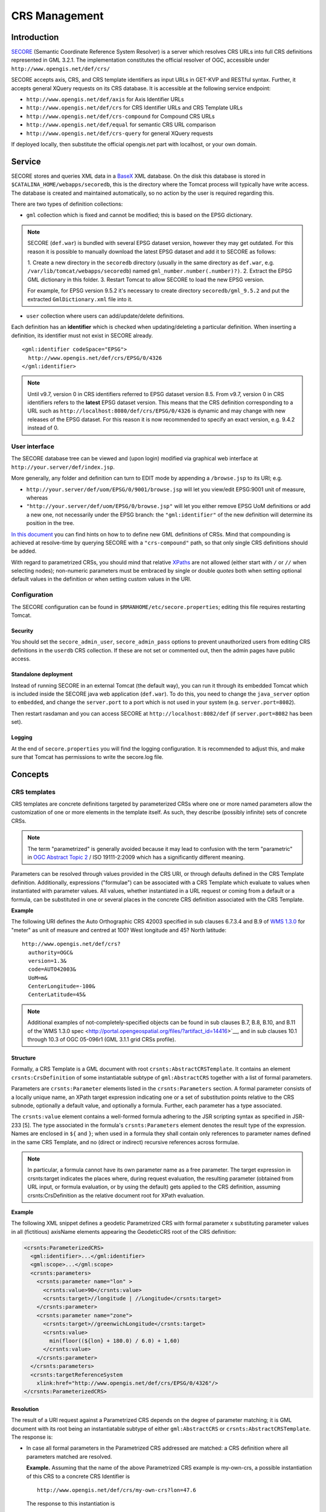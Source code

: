 .. highlight:: text

**************
CRS Management
**************

Introduction
============

`SECORE <http://link.springer.com/chapter/10.1007/978-3-642-29247-7_5/>`__
(Semantic Coordinate Reference System Resolver) is a server which
resolves CRS URLs into full CRS definitions represented in GML 3.2.1.
The implementation constitutes the official resolver of OGC, accessible
under ``http://www.opengis.net/def/crs/``

SECORE accepts axis, CRS, and CRS template identifiers as input URLs in GET-KVP
and RESTful syntax. Further, it accepts general XQuery requests on its CRS
database. It is accessible at the following service endpoint:

- ``http://www.opengis.net/def/axis`` for Axis Identifier URLs
- ``http://www.opengis.net/def/crs`` for CRS Identifier URLs and CRS Template URLs
- ``http://www.opengis.net/def/crs-compound`` for Compound CRS URLs
- ``http://www.opengis.net/def/equal`` for semantic CRS URL comparison
- ``http://www.opengis.net/def/crs-query`` for general XQuery requests

If deployed locally, then substitute the official opengis.net part with
localhost, or your own domain.


Service
=======

SECORE stores and queries XML data in a `BaseX <http://basex.org/>`__ XML
database. On the disk this database is stored in
``$CATALINA_HOME/webapps/secoredb``, this is the directory where the Tomcat
process will typically have write access. The database is created and maintained
automatically, so no action by the user is required regarding this.

There are two types of definition collections:

- ``gml`` collection which is fixed and cannot be modified; this is based on the
  EPSG dictionary.

.. note::

  SECORE (``def.war``) is bundled with several EPSG dataset version, however
  they may get outdated. For this reason it is possible to manually download
  the latest EPSG dataset and add it to SECORE as follows:

  1. Create a new directory in the ``secoredb`` directory (usually in the same
  directory as ``def.war``, e.g. ``/var/lib/tomcat/webapps/secoredb``)
  named ``gml_number.number(.number)?)``.
  2. Extract the EPSG GML dictionary in this folder.
  3. Restart Tomcat to allow SECORE to load the new EPSG version.

  For example, for EPSG version 9.5.2 it's necessary to create directory
  ``secoredb/gml_9.5.2`` and put the extracted ``GmlDictionary.xml`` file into it.

- ``user`` collection where users can add/update/delete definitions.

Each definition has an **identifier** which is checked when updating/deleting
a particular definition. When inserting a definition, its identifier must not
exist in SECORE already.

::

    <gml:identifier codeSpace="EPSG">
      http://www.opengis.net/def/crs/EPSG/0/4326
    </gml:identifier>

.. note::

  Until v9.7, version 0 in CRS identifiers referred to EPSG dataset version 8.5.
  From v9.7, version 0 in CRS identifiers refers to the **latest** EPSG dataset version.
  This means that the CRS definition corresponding to a URL such as
  ``http://localhost:8080/def/crs/EPSG/0/4326`` is dynamic and may change with
  new releases of the EPSG dataset. For this reason it is now recommended to
  specify an exact version, e.g. 9.4.2 instead of 0.


User interface
--------------

The SECORE database tree can be viewed and (upon login) modified via graphical
web interface at ``http://your.server/def/index.jsp``.

More generally, any folder and definition can turn to EDIT mode by appending a
``/browse.jsp`` to its URI; e.g.

- ``http://your.server/def/uom/EPSG/0/9001/browse.jsp`` will let you view/edit
  EPSG:9001 unit of measure, whereas

- ``"http://your.server/def/uom/EPSG/0/browse.jsp"`` will let you either remove
  EPSG UoM definitions or add a new one, not necessarily under the EPSG branch:
  the ``"gml:identifier"`` of the new definition will determine its position in
  the tree.

`In this document <http://www.schemacentral.com/sc/niem21/e-gml32_AbstractSingleCRS.html>`__
you can find hints on how to to define new GML definitions of CRSs. Mind that
compounding is achieved at resolve-time by querying SECORE with a
``"crs-compound"`` path, so that only single CRS definitions should be added.

With regard to parametrized CRSs, you should mind that relative `XPaths
<http://www.w3schools.com/xpath/default.asp>`__ are not allowed (either start
with ``/`` or ``//`` when selecting nodes); non-numeric parameters must be
embraced by single or double *quotes* both when setting optional default values
in the definition or when setting custom values in the URI.


Configuration
-------------

The SECORE configuration can be found in ``$RMANHOME/etc/secore.properties``;
editing this file requires restarting Tomcat.

Security
^^^^^^^^

You should set the ``secore_admin_user``, ``secore_admin_pass`` options to
prevent unauthorized users from editing CRS definitions in the ``userdb`` CRS
collection. If these are not set or commented out, then the admin pages have
public access.


Standalone deployment
^^^^^^^^^^^^^^^^^^^^^

Instead of running SECORE in an external Tomcat (the default way), you can run
it through its embedded Tomcat which is included inside the SECORE java web
application (``def.war``). To do this, you need to change the ``java_server``
option to ``embedded``, and change the ``server.port`` to a port which is not
used in your system (e.g. ``server.port=8082``).

Then restart rasdaman and you can access SECORE at ``http://localhost:8082/def``
(if ``server.port=8082`` has been set).

Logging
^^^^^^^

At the end of ``secore.properties`` you will find the logging configuration. It
is recommended to adjust this, and make sure that Tomcat has permissions to
write the secore.log file.

Concepts
========

CRS templates
-------------

CRS templates are concrete definitions targeted by parameterized CRSs where one
or more named parameters allow the customization of one or more elements in the
template itself. As such, they describe (possibly infinite) sets of concrete
CRSs.

.. note::
    The term "parametrized" is generally avoided because it may
    lead to confusion with the term "parametric" in `OGC Abstract Topic
    2 <http://portal.opengeospatial.org/files/?artifact_id=39049>`__ / ISO
    19111-2:2009 which has a significantly different meaning.

Parameters can be resolved through values provided in the CRS URI, or through
defaults defined in the CRS Template definition. Additionally, expressions
("formulae") can be associated with a CRS Template which evaluate to values when
instantiated with parameter values. All values, whether instantiated in a URL
request or coming from a default or a formula, can be substituted in one or
several places in the concrete CRS definition associated with the CRS Template.

**Example**

The following URI defines the Auto Orthographic CRS 42003 specified in sub
clauses 6.7.3.4 and B.9 of `WMS 1.3.0
<http://portal.opengeospatial.org/files/?artifact_id=14416>`__ for "meter" as
unit of measure and centred at 100? West longitude and 45? North latitude:

::

    http://www.opengis.net/def/crs?
      authority=OGC&
      version=1.3&
      code=AUTO42003&
      UoM=m&
      CenterLongitude=-100&
      CenterLatitude=45&

.. note::
    Additional examples of not-completely-specified objects can
    be found in sub clauses B.7, B.8, B.10, and B.11 of the`WMS
    1.3.0 spec <http://portal.opengeospatial.org/files/?artifact_id=14416>`__,
    and in sub clauses 10.1 through 10.3 of OGC 05-096r1 (GML 3.1.1 grid
    CRSs profile).


Structure
^^^^^^^^^

Formally, a CRS Template is a GML document with root
``crsnts:AbstractCRSTemplate``. It contains an element ``crsnts:CrsDefinition``
of some instantiatable subtype of ``gml:AbstractCRS`` together with a list of
formal parameters.

Parameters are ``crsnts:Parameter`` elements listed in the ``crsnts:Parameters``
section. A formal parameter consists of a locally unique name, an XPath target
expression indicating one or a set of substitution points relative to the CRS
subnode, optionally a default value, and optionally a formula. Further, each
parameter has a type associated.

The ``crsnts:value`` element contains a well-formed formula adhering to the JSR
scripting syntax as specified in JSR-233 [5]. The type associated in the
formula's ``crsnts:Parameters`` element denotes the result type of the
expression. Names are enclosed in ``${`` and ``}``; when used in a formula they
shall contain only references to parameter names defined in the same CRS
Template, and no (direct or indirect) recursive references across formulae.

.. note::
    In particular, a formula cannot have its own parameter name as a free
    parameter. The target expression in crsnts:target indicates the places
    where, during request evaluation, the resulting parameter (obtained from URL
    input, or formula evaluation, or by using the default) gets applied to the
    CRS definition, assuming crsnts:CrsDefinition as the relative document root
    for XPath evaluation.

**Example**

The following XML snippet defines a geodetic Parametrized CRS with formal
parameter x substituting parameter values in all (fictitious) axisName elements
appearing the GeodeticCRS root of the CRS definition:

.. code-block:: xml

    <crsnts:ParameterizedCRS>
      <gml:identifier>...</gml:identifier>
      <gml:scope>...</gml:scope>
      <crsnts:parameters>
        <crsnts:parameter name="lon" >
          <crsnts:value>90</crsnts:value>
          <crsnts:target>//longitude | //Longitude</crsnts:target>
        </crsnts:parameter>
        <crsnts:parameter name="zone">
          <crsnts:target>//greenwichLongitude</crsnts:target>
          <crsnts:value>
            min(floor((${lon} + 180.0) / 6.0) + 1,60)
          </crsnts:value>
        </crsnts:parameter>
      </crsnts:parameters>
      <crsnts:targetReferenceSystem
        xlink:href="http://www.opengis.net/def/crs/EPSG/0/4326"/>
    </crsnts:ParameterizedCRS>


Resolution
^^^^^^^^^^

The result of a URI request against a Parametrized CRS depends on the degree of
parameter matching; it is GML document with its root being an instantiatable
subtype of either ``gml:AbstractCRS`` or ``crsnts:AbstractCRSTemplate``. The
response is:

- In case all formal parameters in the Parametrized CRS addressed are
  matched: a CRS definition where all parameters matched are resolved.

  **Example.** Assuming that the name of the above Parametrized CRS example
  is my-own-crs, a possible instantiation of this CRS to a concrete CRS
  Identifier is

  ::

      http://www.opengis.net/def/crs/my-own-crs?lon=47.6

  The response to this instantiation is

  .. code-block:: xml

      <gml:GeodeticCRS>
        ...
      <gml:GeodeticCRS>


- In case not all parameters are matched: a Parametrized CRS where all
  parameters matched are resolved, their corresponding crsnts:Parameter
  is removed, and only the non-matched parameters remain in the
  template.

  **Example.** Assuming the same example as above, the CRS itself can be
  obtained through

  ::

      http://www.opengis.net/def/crs/my-own-crs

  The response to this request is

  .. code-block:: xml

      <crsnts:ParameterizedCRS>
        <gml:identifier>...</gml:identifier>
        <gml:scope>...</gml:scope>
        <crsnts:parameters>
          ...
        </crsnts:parameters>
        <crsnts:targetReferenceSystem xlink:href="..."/>
      </crsnts:ParameterizedCRS>


CRS equality
------------

It is possible that one and the same CRS, axis, etc. is identified by a number
of syntactically different URLs, and it is not straightforward for applications
to decide about equivalence of two given URIs. To remedy this, a comparison
predicate is available in SECORE. A request sent to URL

::

  http://www.opengis.net/def/crs-equal?1=A&2=B

containing two URLs A and B listed as GET/KVP parameters with names 1 and 2,
respectively, will result in a response of true if and only if both URLs
identify the same concept, and false otherwise; the response is embedded in an
XML document.

**Example**

Comparing EPSG codes 4327 and 4326 can be done with this URL:

::

  http://www.opengis.net/def/equal?
    1=http://www.opengis.net/def/crs/EPSG/0/4327
   &2=http://www.opengis.net/def/crs/EPSG/0/4326

The response will look like this:

.. code-block:: xml

  <crsnts:comparisonResult xmlns='http://www.opengis.net/crs-nts/1.0'>
    <crsnts:equal>false</crsnts:equal>
    <crsnts:reason>
      <![CDATA[ ...description text... ]]>
    </crsnts:reason>
  </crsnts:comparisonResult>


Directly Querying SECORE
------------------------

An XQuery GET or POST request sent to URL http://www.opengis.net/def/crs-query
will result in a document obtained from evaluating the XQuery request according
to the XQuery standard.



